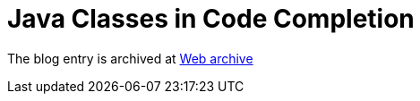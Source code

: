 ////
     Licensed to the Apache Software Foundation (ASF) under one
     or more contributor license agreements.  See the NOTICE file
     distributed with this work for additional information
     regarding copyright ownership.  The ASF licenses this file
     to you under the Apache License, Version 2.0 (the
     "License"); you may not use this file except in compliance
     with the License.  You may obtain a copy of the License at

       http://www.apache.org/licenses/LICENSE-2.0

     Unless required by applicable law or agreed to in writing,
     software distributed under the License is distributed on an
     "AS IS" BASIS, WITHOUT WARRANTIES OR CONDITIONS OF ANY
     KIND, either express or implied.  See the License for the
     specific language governing permissions and limitations
     under the License.
////
= Java Classes in Code Completion 
:page-layout: page
:jbake-tags: community
:jbake-status: published
:keywords: blog entry java_classes_in_code_completion
:description: blog entry java_classes_in_code_completion
:toc: left
:toclevels: 4
:toc-title: 


The blog entry is archived at link:https://web.archive.org/web/20131216105316/https://blogs.oracle.com/geertjan/entry/java_classes_in_code_completion[Web archive]


